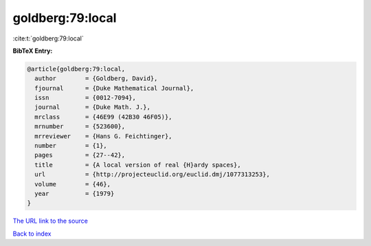 goldberg:79:local
=================

:cite:t:`goldberg:79:local`

**BibTeX Entry:**

.. code-block:: bibtex

   @article{goldberg:79:local,
     author        = {Goldberg, David},
     fjournal      = {Duke Mathematical Journal},
     issn          = {0012-7094},
     journal       = {Duke Math. J.},
     mrclass       = {46E99 (42B30 46F05)},
     mrnumber      = {523600},
     mrreviewer    = {Hans G. Feichtinger},
     number        = {1},
     pages         = {27--42},
     title         = {A local version of real {H}ardy spaces},
     url           = {http://projecteuclid.org/euclid.dmj/1077313253},
     volume        = {46},
     year          = {1979}
   }

`The URL link to the source <http://projecteuclid.org/euclid.dmj/1077313253>`__


`Back to index <../By-Cite-Keys.html>`__
